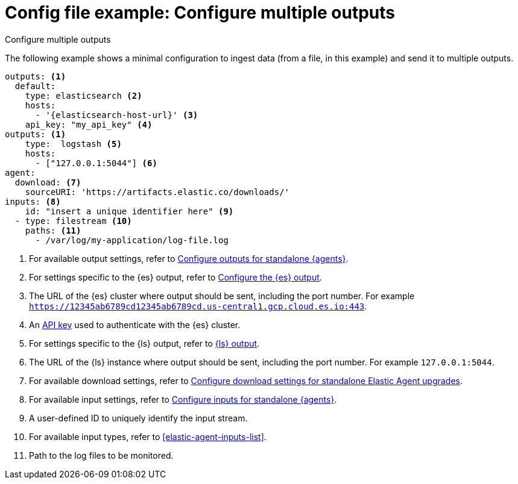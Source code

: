 [[config-file-example-multiple-outputs]]
= Config file example: Configure multiple outputs

++++
<titleabbrev>Configure multiple outputs</titleabbrev>
++++

The following example shows a minimal configuration to ingest data (from a file, in this example) and send it to multiple outputs.

["source","yaml"]
----
outputs: <1>
  default:
    type: elasticsearch <2>
    hosts:
      - '{elasticsearch-host-url}' <3>
    api_key: "my_api_key" <4>
outputs: <1>
    type:  logstash <5>
    hosts: 
      - ["127.0.0.1:5044"] <6>
agent:
  download: <7>
    sourceURI: 'https://artifacts.elastic.co/downloads/'
inputs: <8>
    id: "insert a unique identifier here" <9>
  - type: filestream <10>
    paths: <11>
      - /var/log/my-application/log-file.log
----

<1> For available output settings, refer to <<elastic-agent-output-configuration,Configure outputs for standalone {agents}>>.
<2> For settings specific to the {es} output, refer to <<elasticsearch-output,Configure the {es} output>>.
<3> The URL of the {es} cluster where output should be sent, including the port number. For example `https://12345ab6789cd12345ab6789cd.us-central1.gcp.cloud.es.io:443`.
<4> An <<create-api-key-standalone-agent,API key>> used to authenticate with the {es} cluster.
<5> For settings specific to the {ls} output, refer to <<logstash-output,{ls} output>>.
<6> The URL of the {ls} instance where output should be sent, including the port number. For example `127.0.0.1:5044`.
<7> For available download settings, refer to <<elastic-agent-standalone-download,Configure download settings for standalone Elastic Agent upgrades>>.
<8> For available input settings, refer to <<elastic-agent-input-configuration,Configure inputs for standalone {agents}>>.
<9> A user-defined ID to uniquely identify the input stream.
<10> For available input types, refer to <<elastic-agent-inputs-list>>.
<11> Path to the log files to be monitored.